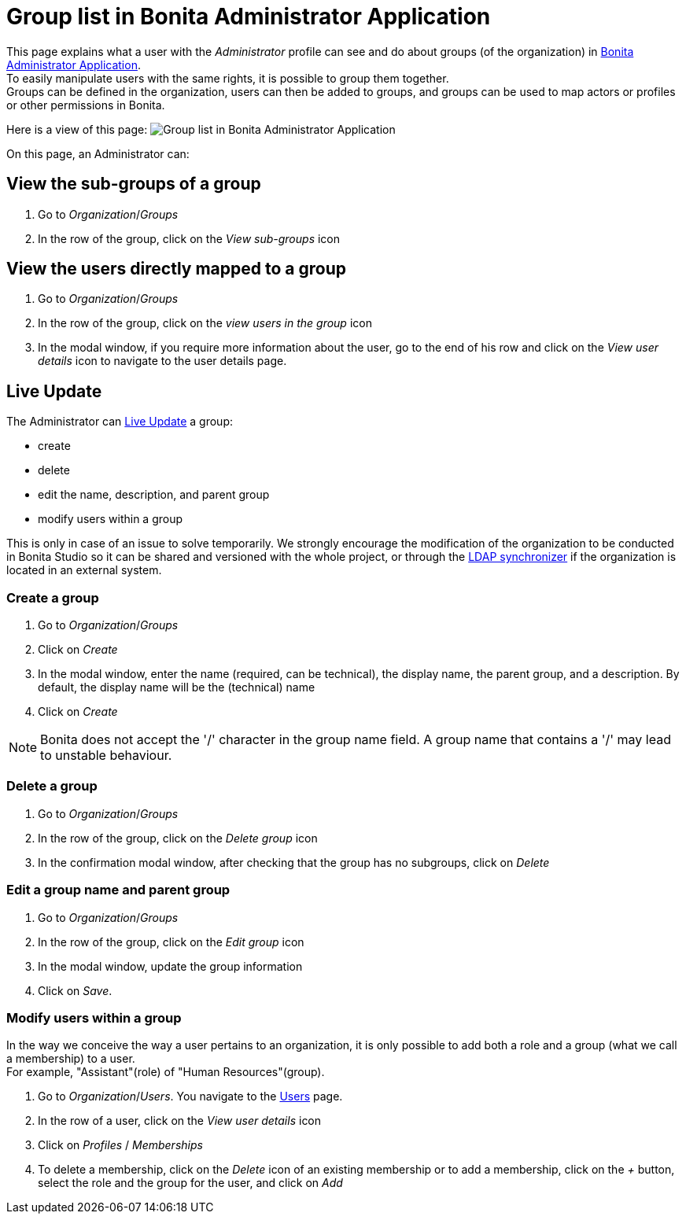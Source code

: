= Group list in Bonita Administrator Application
:page-aliases: ROOT:admin-application-groups-list.adoc
:description: This page explains what a user with the Administrator profile can see and do about groups in Bonita Administrator Application.

This page explains what a user with the _Administrator_ profile can see and do about groups (of the organization) in xref:admin-application-overview.adoc[Bonita Administrator Application]. +
To easily manipulate users with the same rights, it is possible to group them together. +
Groups can be defined in the organization, users can then be added to groups, and groups can be used to map actors or profiles or other permissions in Bonita.

Here is a view of this page:
image:images/UI2021.1/admin-application-groups-list.png[Group list in Bonita Administrator Application]
// {.img-responsive}

On this page, an Administrator can:

== View the sub-groups of a group

. Go to _Organization_/_Groups_
. In the row of the group, click on the _View sub-groups_ icon

== View the users directly mapped to a group

. Go to _Organization_/_Groups_
. In the row of the group, click on the _view users in the group_ icon
. In the modal window, if you require more information about the user, go to the end of his row and click on the _View user details_ icon to navigate to the user details page.

== Live Update

The Administrator can xref:live-update.adoc[Live Update] a group:

* create
* delete
* edit the name, description, and parent group
* modify users within a group

This is only in case of an issue to solve temporarily. We strongly encourage the modification of the organization to be conducted
in Bonita Studio so it can be shared and versioned with the whole project, or through the xref:ROOT:ldap-synchronizer.adoc[LDAP synchronizer] if the organization is located in an external system.

=== Create a group

. Go to _Organization_/_Groups_
. Click on _Create_
. In the modal window, enter the name (required, can be technical), the display name, the parent group, and a description. By default, the display name will be the (technical) name
. Click on _Create_

[NOTE]
====

Bonita does not accept the '/' character in the group name field. A group name that contains a '/' may lead to unstable behaviour.
====

=== Delete a group

. Go to _Organization_/_Groups_
. In the row of the group, click on the _Delete group_ icon
. In the confirmation modal window, after checking that the group has no subgroups, click on _Delete_

=== Edit a group name and parent group

. Go to _Organization_/_Groups_
. In the row of the group, click on the _Edit group_ icon
. In the modal window, update the group information
. Click on _Save_.

=== Modify users within a group

In the way we conceive the way a user pertains to an organization, it is only possible to add both a role and a group (what we call a membership) to a user.  +
For example, "Assistant"(role) of "Human Resources"(group).

. Go to _Organization_/_Users_. You navigate to the xref:ROOT:admin-application-users-list.adoc[Users] page.
. In the row of a user, click on the _View user details_ icon
. Click on _Profiles_ / _Memberships_
. To delete a membership, click on the _Delete_ icon of an existing membership
or to add a membership, click on the _+_ button, select the role and the group for the user, and click on _Add_
